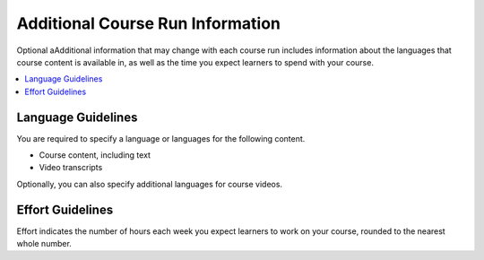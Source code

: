.. _Additional Course Run Information:

#################################
Additional Course Run Information
#################################

Optional aAdditional information that may change with each course run includes
information about the languages that course content is available in, as well as
the time you expect learners to spend with your course.

.. contents::
   :local:
   :depth: 1

.. _Language Guidelines:

*******************
Language Guidelines
*******************

You are required to specify a language or languages for the following content.

* Course content, including text
* Video transcripts

Optionally, you can also specify additional languages for course videos.

.. only:: Partners

    For information about how to add this information in Publisher, see
    :ref:`Pub Creating a Course Run`.

.. only:: Open_edX

 For information about how to enter this content in Studio, see :ref:`Creating
 a Course About Page`.



.. only:: Partners

    .. _Enrollment Track Guidelines:

    ***************************
    Enrollment Track Guidelines
    ***************************

    The enrollment track specifies the following items about a course run.

        * The type of certificate, if any, that learners receive if they pass
          the course.
        * Whether learners must verify their identity to earn a certificate,
          using a webcam and a photo ID.
        * Whether the course requires a fee.

    For more information, see :ref:`enrollment track<enrollment_track_g>`.

    If you do not specify an enrollment track, only an audit enrollment track
    is created.

    For information about how to add this information in Publisher, see
    :ref:`Pub Creating a Course Run`.


.. _Effort Guidelines:

*****************
Effort Guidelines
*****************

Effort indicates the number of hours each week you expect learners to work on
your course, rounded to the nearest whole number.

.. only:: Partners

    For information about how to add this information in Publisher, see
    :ref:`Pub Creating a Course Run`.


.. only:: Open_edX

 For information about how to enter this content in Studio, see :ref:`Creating
 a Course About Page`.






